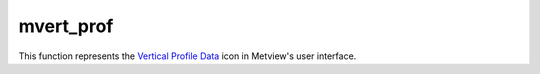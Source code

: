 
mvert_prof
=========================

.. container::
    
    .. container:: leftside

        .. image:: /_static/MVPROFILE.png
           :width: 48px

    .. container:: rightside

        This function represents the `Vertical Profile Data <https://confluence.ecmwf.int/display/METV/Vertical+Profile+Data>`_ icon in Metview's user interface.


.. py:function:: mvert_prof(**kwargs)
  
    Description comes here!


    :param data: 
    :type data: str


    :param input_mode: Specifies whether to derive the vertical profile for a ``point`` or an ``area``. In ``point`` mode the nearest grid``point`` to the ``point`` specified will be selected. The default value is ``point``.
    :type input_mode: str


    :param point: Specifies the coordinates of the ``point`` for which the vertical profile is calculated. Enter coordinates (lat/long) of a ``point`` separated by a "/". Alternatively, use the coordinate assist button.
    :type point: float or list[float]


    :param area: 
    :type area: float or list[float]


    :param output_mode: Specifies the output extraction mode. Valid values are Normal or Rttov. The Rttov option is only valid internally at ECMWF and it is used in the context of the RTTOV model application.
    :type output_mode: str


    :param water_type: Valid values are Fresh Water or Ocean Water. Available when ``output_mode`` is Rttov.
    :type water_type: str


    :param cloud_top_pressure: 
    :type cloud_top_pressure: number


    :param cloud_fraction: 
    :type cloud_fraction: number


    :rtype: None
